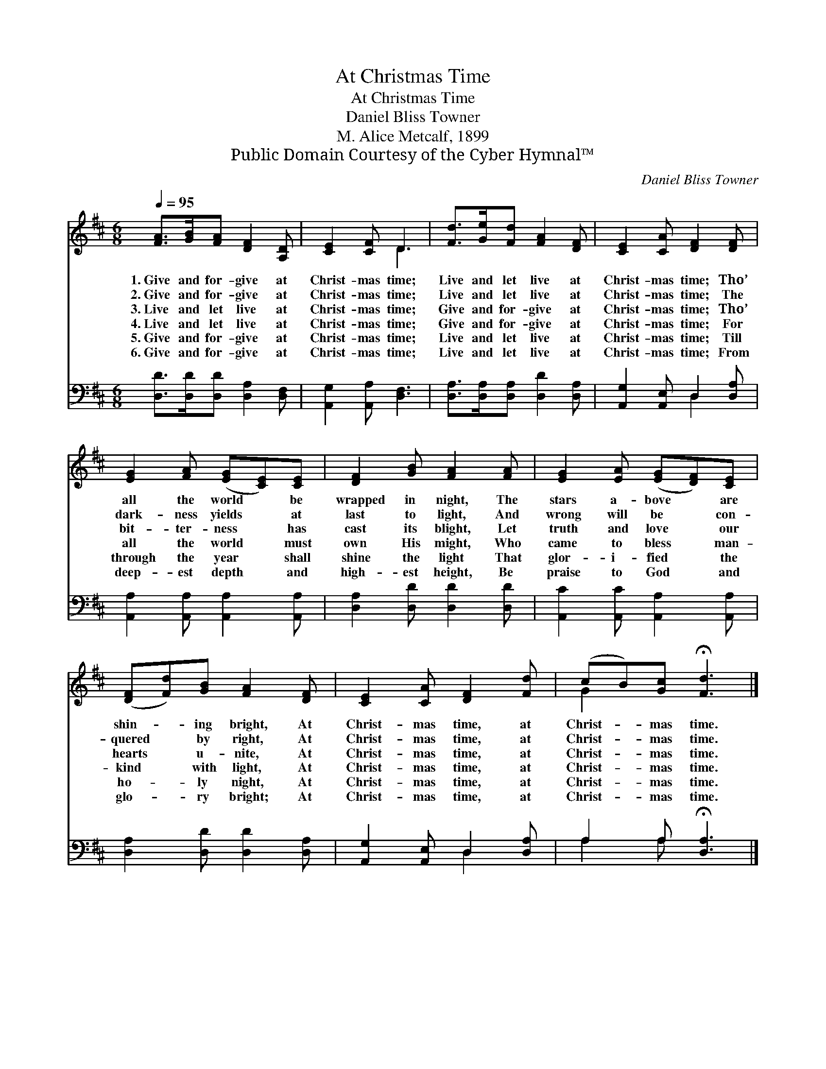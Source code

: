 X:1
T:At Christmas Time
T:At Christmas Time
T:Daniel Bliss Towner
T:M. Alice Metcalf, 1899
T:Public Domain Courtesy of the Cyber Hymnal™
C:Daniel Bliss Towner
Z:Public Domain
Z:Courtesy of the Cyber Hymnal™
%%score ( 1 2 ) ( 3 4 )
L:1/8
Q:1/4=95
M:6/8
K:D
V:1 treble 
V:2 treble 
V:3 bass 
V:4 bass 
V:1
 [FA]>[GB][FA] [DF]2 [A,D] | [CE]2 [CF] D3 | [Fd]>[Ge][Fd] [FA]2 [DF] | [CE]2 [CA] [DF]2 [DF] | %4
w: 1.~Give and for- give at|Christ- mas time;|Live and let live at|Christ- mas time; Tho’|
w: 2.~Give and for- give at|Christ- mas time;|Live and let live at|Christ- mas time; The|
w: 3.~Live and let live at|Christ- mas time;|Give and for- give at|Christ- mas time; Tho’|
w: 4.~Live and let live at|Christ- mas time;|Give and for- give at|Christ- mas time; For|
w: 5.~Give and for- give at|Christ- mas time;|Live and let live at|Christ- mas time; Till|
w: 6.~Give and for- give at|Christ- mas time;|Live and let live at|Christ- mas time; From|
 [EG]2 [FA] ([EG][CE])[CE] | [DF]2 [GB] [FA]2 [FA] | [EG]2 [EA] ([EG][DF])[CE] | %7
w: all the world * be|wrapped in night, The|stars a- bove * are|
w: dark- ness yields * at|last to light, And|wrong will be * con-|
w: bit- ter- ness * has|cast its blight, Let|truth and love * our|
w: all the world * must|own His might, Who|came to bless * man-|
w: through the year * shall|shine the light That|glor- i- fied * the|
w: deep- est depth * and|high- est height, Be|praise to God * and|
 ([DF][Fd])[GB] [FA]2 [DF] | [CE]2 [CA] [DF]2 [Fd] | (cB)[Gc] !fermata![Fd]3 |] %10
w: shin- * ing bright, At|Christ- mas time, at|Christ- * mas time.|
w: quered * by right, At|Christ- mas time, at|Christ- * mas time.|
w: hearts * u- nite, At|Christ- mas time, at|Christ- * mas time.|
w: kind * with light, At|Christ- mas time, at|Christ- * mas time.|
w: ho- * ly night, At|Christ- mas time, at|Christ- * mas time.|
w: glo- * ry bright; At|Christ- mas time, at|Christ- * mas time.|
V:2
 x6 | x3 D3 | x6 | x6 | x6 | x6 | x6 | x6 | x6 | G2 x4 |] %10
V:3
 [D,D]>[D,D][D,D] [D,A,]2 [D,F,] | [A,,G,]2 [A,,A,] [D,F,]3 | [D,A,]>[D,A,][D,A,] [D,D]2 [D,A,] | %3
 [A,,G,]2 [A,,E,] D,2 [D,A,] | [A,,A,]2 [A,,A,] [A,,A,]2 [A,,A,] | [D,A,]2 [D,D] [D,D]2 [D,D] | %6
 [A,,C]2 [A,,C] [A,,A,]2 [A,,A,] | [D,A,]2 [D,D] [D,D]2 [D,A,] | [A,,G,]2 [A,,E,] D,2 [D,A,] | %9
 A,2 A, !fermata![D,A,]3 |] %10
V:4
 x6 | x6 | x6 | x3 D,2 x | x6 | x6 | x6 | x6 | x3 D,2 x | A,2 A, x3 |] %10


